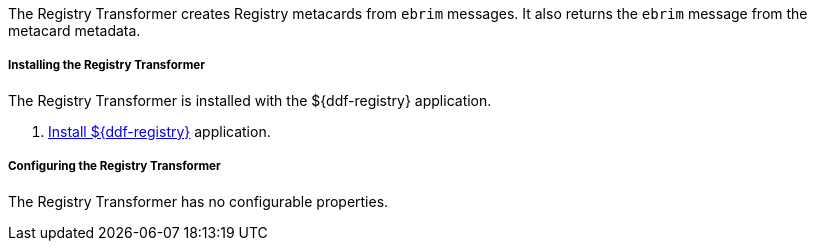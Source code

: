 :title: Registry Transformer
:type: transformer
:subtype: input, metacard
:status: published
:link: _registry_transformer
:summary: Creates Registry metacards from `ebrim` messages and translates a Registry metacard. (used by the Registry application)

The Registry Transformer creates Registry metacards from `ebrim` messages.
It also returns the `ebrim` message from the metacard metadata.

===== Installing the Registry Transformer

The Registry Transformer is installed with the ${ddf-registry} application.

. <<_installing_registry,Install ${ddf-registry}>> application.

===== Configuring the Registry Transformer

The Registry Transformer has no configurable properties.
